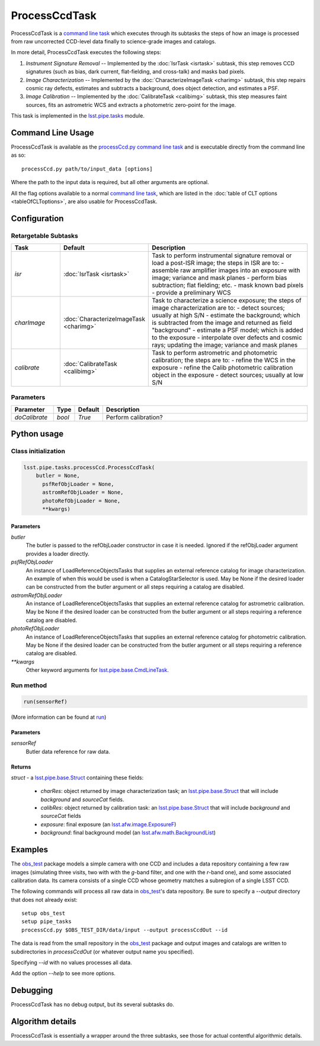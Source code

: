 
##############
ProcessCcdTask
##############

ProcessCcdTask is a `command line task`_ which executes through its
subtasks the steps of how an image is processed from raw uncorrected
CCD-level data finally to science-grade images and catalogs.

.. _`command line task`: https://lsst-web.ncsa.illinois.edu/doxygen/x_masterDoxyDoc/classlsst_1_1pipe_1_1base_1_1cmd_line_task_1_1_cmd_line_task.html

In more detail, ProcessCcdTask executes the following steps:


1.  `Instrument Signature Removal` -- Implemented by the :doc:`IsrTask <isrtask>` subtask, this step removes CCD signatures (such as bias, dark current, flat-fielding, and cross-talk) and masks bad pixels.

2. `Image Characterization` -- Implemented by the :doc:`CharacterizeImageTask <charimg>` subtask, this step repairs cosmic ray defects, estimates and subtracts a background, does object detection, and estimates a PSF.
  
3. `Image Calibration`  -- Implemented by the :doc:`CalibrateTask <calibimg>` subtask, this step measures faint sources, fits an astrometric WCS and extracts a photometric zero-point for the image.


This task is implemented in the `lsst.pipe.tasks`_ module.

.. _lsst.pipe.tasks: https://lsst-web.ncsa.illinois.edu/doxygen/x_masterDoxyDoc/pipe_tasks.html
    

Command Line Usage
==================

ProcessCcdTask is available as the `processCcd.py`_  `command line task`_ and is executable directly from the command line as so::

  processCcd.py path/to/input_data [options]

.. _processCcd.py: https://lsst-web.ncsa.illinois.edu/doxygen/x_masterDoxyDoc/process_ccd_8py_source.html

Where the path to the input data is required, but all other arguments are optional.

All the flag options available to a normal `command line task`_, which are listed in the :doc:`table of CLT options <tableOfCLToptions>`, are also usable for ProcessCcdTask.

Configuration
=============

Retargetable Subtasks
---------------------

.. csv-table:: 
   :header: Task, Default, Description
   :widths: 15, 25, 50

	`isr`,   :doc:`IsrTask <isrtask>`, Task to perform instrumental signature removal or load a post-ISR image; the steps in ISR are to:	- assemble raw amplifier images into an exposure with image; variance and mask planes	- perform bias subtraction; flat fielding; etc.	- mask known bad pixels	- provide a preliminary WCS		
	`charImage`, :doc:`CharacterizeImageTask <charimg>`, Task to characterize a science exposure; the steps of image characterization are to:	- detect sources; usually at high S/N	- estimate the background; which is subtracted from the image and returned as field "background"	- estimate a PSF model; which is added to the exposure	- interpolate over defects and cosmic rays; updating the image; variance and mask planes
	`calibrate`,  :doc:`CalibrateTask <calibimg>`, Task to perform astrometric and photometric calibration; the steps are to:	- refine the WCS in the exposure	- refine the Calib photometric calibration object in the exposure	- detect sources; usually at low S/N

	
Parameters
----------

.. csv-table:: 
   :header: Parameter, Type, Default, Description
   :widths: 10, 5, 5, 50

     `doCalibrate` ,`bool`, `True`, Perform calibration?

     
Python usage
============
 
Class initialization
--------------------
 
.. code-block:: python
 
   lsst.pipe.tasks.processCcd.ProcessCcdTask(
       butler = None,
    	 psfRefObjLoader = None,
    	 astromRefObjLoader = None,
    	 photoRefObjLoader = None,
    	 **kwargs)
 
Parameters
^^^^^^^^^^
 
`butler`
   The butler is passed to the refObjLoader constructor in case it is needed. Ignored if the refObjLoader argument provides a loader directly.
 
`psfRefObjLoader`
   An instance of LoadReferenceObjectsTasks that supplies an external reference catalog for image characterization. An example of when this would be used is when a CatalogStarSelector is used. May be None if the desired loader can be constructed from the butler argument or all steps requiring a catalog are disabled.
 
`astromRefObjLoader`
   An instance of LoadReferenceObjectsTasks that supplies an external reference catalog for astrometric calibration. May be None if the desired loader can be constructed from the butler argument or all steps requiring a reference catalog are disabled.
 
`photoRefObjLoader`
   An instance of LoadReferenceObjectsTasks that supplies an external reference catalog for photometric calibration. May be None if the desired loader can be constructed from the butler argument or all steps requiring a reference catalog are disabled.
 
`**kwargs`
   Other keyword arguments for `lsst.pipe.base.CmdLineTask`_.

.. _`lsst.pipe.base.CmdLineTask`: https://lsst-web.ncsa.illinois.edu/doxygen/x_masterDoxyDoc/classlsst_1_1pipe_1_1base_1_1cmd_line_task_1_1_cmd_line_task.html


Run method
----------
 
.. code-block:: python
 
   run(sensorRef)

(More information can be found at `run`_)

.. _run: https://lsst-web.ncsa.illinois.edu/doxygen/x_masterDoxyDoc/classlsst_1_1pipe_1_1tasks_1_1process_ccd_1_1_process_ccd_task.html#a82488db6374fb538db2ec4418419bdd4
   
Parameters
^^^^^^^^^^
 
`sensorRef`
   Butler data reference for raw data.
 
Returns
^^^^^^^
 
`struct` - a `lsst.pipe.base.Struct`_ containing these fields:

.. _`lsst.pipe.base.Struct`: https://lsst-web.ncsa.illinois.edu/doxygen/x_masterDoxyDoc/classlsst_1_1pipe_1_1base_1_1struct_1_1_struct.html

   - `charRes`: object returned by image characterization task; an `lsst.pipe.base.Struct`_ that will include `background` and `sourceCat` fields.
   - `calibRes`: object returned by calibration task: an `lsst.pipe.base.Struct`_ that will include `background` and `sourceCat` fields
   - `exposure`: final exposure (an `lsst.afw.image.ExposureF <#>`_)
   - `background`: final background model (an `lsst.afw.math.BackgroundList`_)
 
.. We want to eventually link this to a page explaining the different
   kinds of exposures accessible in the afw.image pkg

.. _`lsst.afw.math.BackgroundList`: https://lsst-web.ncsa.illinois.edu/doxygen/x_masterDoxyDoc/namespacelsst_1_1afw_1_1math.html

Examples
========

The `obs_test`_ package  models a simple camera with one CCD and includes a data repository containing a few raw images (simulating three visits, two with with the `g`-band filter, and one with the `r`-band one), and some associated calibration data. Its camera consists of a single CCD whose geometry matches a subregion of a single LSST CCD.

.. _`obs_test`: https://github.com/LSST/obs_test

The following commands will process all raw data in `obs_test`_'s data
repository. Be sure to specify a `--output` directory that does not
already exist::

  setup obs_test
  setup pipe_tasks
  processCcd.py $OBS_TEST_DIR/data/input --output processCcdOut --id

The data is read from the small repository in the `obs_test`_ package and output images and catalogs are written to subdirectories in `processCcdOut` (or whatever output name you specified).

Specifying `--id` with no values processes all data.

Add the option `--help` to see more options.


Debugging
=========

ProcessCcdTask has no debug output, but its several subtasks do.


Algorithm details
=================

ProcessCcdTask is essentially a wrapper around the three subtasks, see those for actual contentful algorithmic details.
